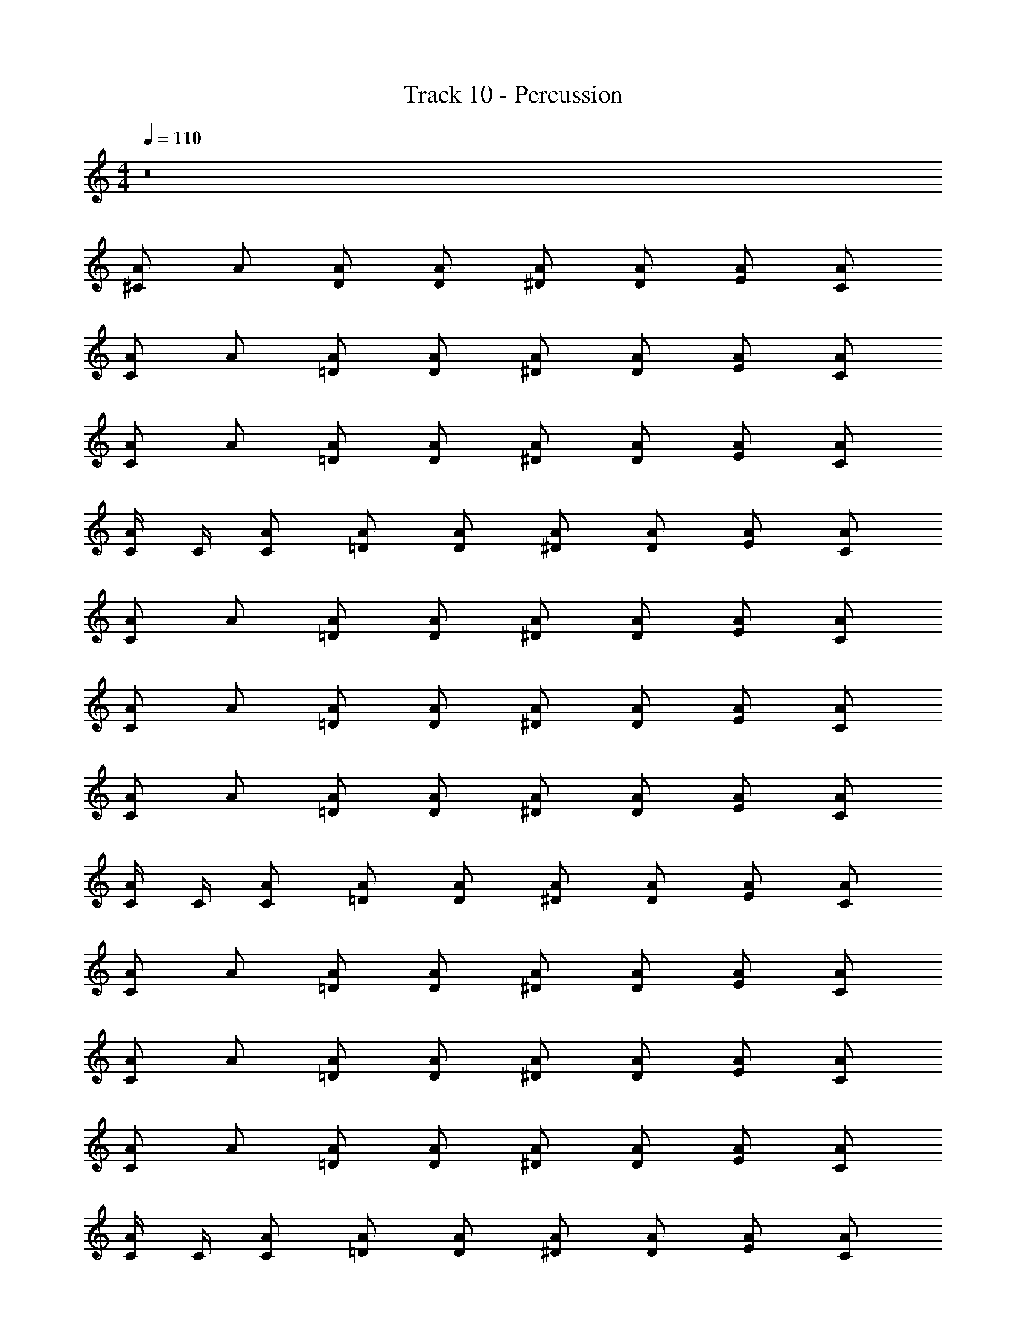 X: 1
T: Track 10 - Percussion
Z: ABC Generated by Starbound Composer v0.8.6
L: 1/4
M: 4/4
Q: 1/4=110
K: C
z8 
[^C/A/] A/ [D/A/] [D/A/] [^D/A/] [D/A/] [E/A/] [C/A/] 
[C/A/] A/ [=D/A/] [D/A/] [^D/A/] [D/A/] [E/A/] [C/A/] 
[C/A/] A/ [=D/A/] [D/A/] [^D/A/] [D/A/] [E/A/] [C/A/] 
[C/4A/] C/4 [C/A/] [=D/A/] [D/A/] [^D/A/] [D/A/] [E/A/] [C/A/] 
[C/A/] A/ [=D/A/] [D/A/] [^D/A/] [D/A/] [E/A/] [C/A/] 
[C/A/] A/ [=D/A/] [D/A/] [^D/A/] [D/A/] [E/A/] [C/A/] 
[C/A/] A/ [=D/A/] [D/A/] [^D/A/] [D/A/] [E/A/] [C/A/] 
[C/4A/] C/4 [C/A/] [=D/A/] [D/A/] [^D/A/] [D/A/] [E/A/] [C/A/] 
[C/A/] A/ [=D/A/] [D/A/] [^D/A/] [D/A/] [E/A/] [C/A/] 
[C/A/] A/ [=D/A/] [D/A/] [^D/A/] [D/A/] [E/A/] [C/A/] 
[C/A/] A/ [=D/A/] [D/A/] [^D/A/] [D/A/] [E/A/] [C/A/] 
[C/4A/] C/4 [C/A/] [=D/A/] [D/A/] [^D/A/] [D/A/] [E/A/] [C/A/] 
[C/A/] A/ [=D/A/] [D/A/] [^D/A/] [D/A/] [E/A/] [C/A/] 
[C/A/] A/ [=D/A/] [D/A/] [^D/A/] [D/A/] [E/A/] [C/A/] 
[C/A/] A/ [=D/A/] [D/A/] [^D/A/] [D/A/] [E/A/] [C/A/] 
[C/4A/] C/4 [C/A/] [=D/A/] [D/A/] [^D/A/] [D/A/] [E/A/] [C/A/] 
[C/A/] A/ [=D/A/] [D/A/] [^D/A/] [D/A/] [E/A/] [C/A/] 
[C/A/] A/ [=D/A/] [D/A/] [^D/A/] [D/A/] [E/A/] [C/A/] 
[C/A/] A/ [=D/A/] [D/A/] [^D/A/] [D/A/] [E/A/] [C/A/] 
[C/4A/] C/4 [C/A/] [=D/A/] [D/A/] [^D/A/] [D/A/] [E/A/] [C/A/] 
